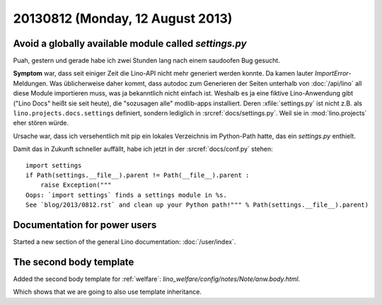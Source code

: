 =================================
20130812 (Monday, 12 August 2013)
=================================

Avoid a globally available module called `settings.py`
------------------------------------------------------

Puah, gestern und gerade habe ich zwei Stunden lang nach einem 
saudoofen Bug gesucht. 

**Symptom** war, dass seit einiger Zeit die Lino-API nicht mehr 
generiert werden konnte.
Da kamen lauter `ImportError`-Meldungen. 
Was üblicherweise daher kommt, dass  autodoc 
zum Generieren der Seiten unterhalb von :doc:`/api/lino`  
all diese Module importieren muss, 
was ja bekanntlich nicht einfach ist.
Weshalb es ja eine fiktive Lino-Anwendung gibt
("Lino Docs" heißt sie seit heute),
die "sozusagen alle" modlib-apps installiert.
Deren :xfile:`settings.py` ist nicht z.B. als 
``lino.projects.docs.settings`` definiert,
sondern lediglich in :srcref:`docs/settings.py`.
Weil sie in :mod:`lino.projects` eher stören würde.

Ursache war, dass ich versehentlich mit pip ein lokales Verzeichnis
im Python-Path hatte, das ein `settings.py` enthielt.

Damit das in Zukunft schneller auffällt, habe ich jetzt in der 
:srcref:`docs/conf.py` stehen::

    import settings
    if Path(settings.__file__).parent != Path(__file__).parent :
        raise Exception("""
    Oops: `import settings` finds a settings module in %s. 
    See `blog/2013/0812.rst` and clean up your Python path!""" % Path(settings.__file__).parent)


Documentation for power users
-----------------------------

Started a new section of the general Lino documentation: 
:doc:`/user/index`.


The second body template
------------------------

Added the second body template for :ref:`welfare`:
`lino_welfare/config/notes/Note/anw.body.html`.

Which shows that we are going to also use template inheritance.



